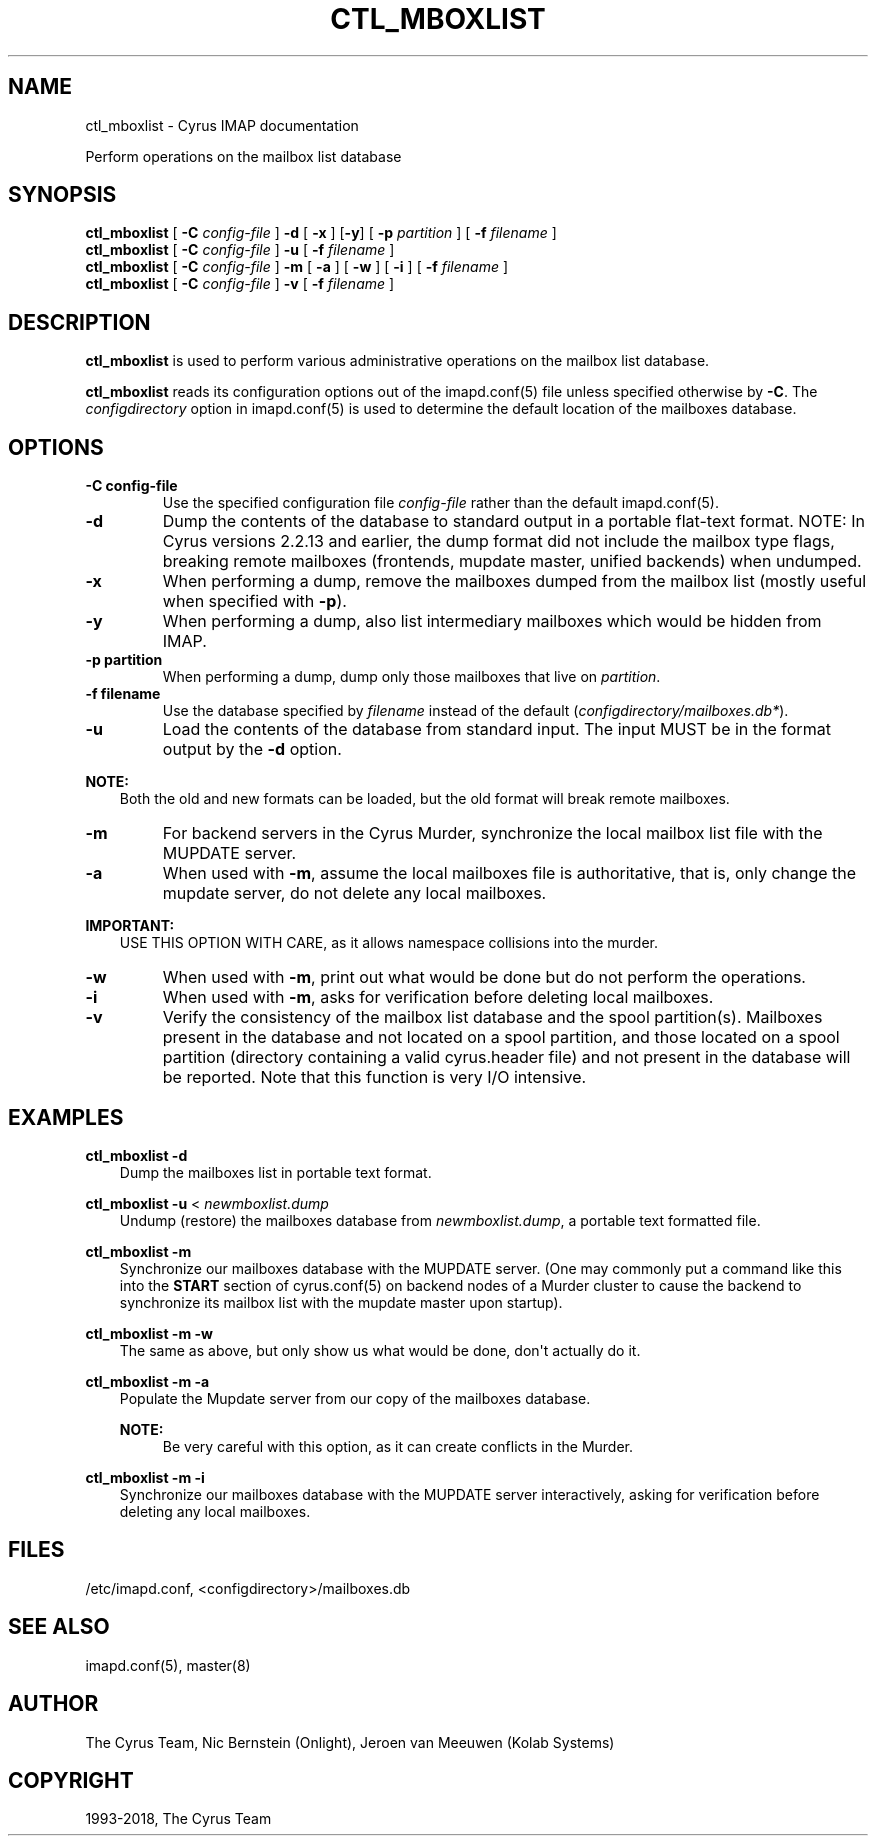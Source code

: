.\" Man page generated from reStructuredText.
.
.TH "CTL_MBOXLIST" "8" "February 17, 2020" "3.2.0" "Cyrus IMAP"
.SH NAME
ctl_mboxlist \- Cyrus IMAP documentation
.
.nr rst2man-indent-level 0
.
.de1 rstReportMargin
\\$1 \\n[an-margin]
level \\n[rst2man-indent-level]
level margin: \\n[rst2man-indent\\n[rst2man-indent-level]]
-
\\n[rst2man-indent0]
\\n[rst2man-indent1]
\\n[rst2man-indent2]
..
.de1 INDENT
.\" .rstReportMargin pre:
. RS \\$1
. nr rst2man-indent\\n[rst2man-indent-level] \\n[an-margin]
. nr rst2man-indent-level +1
.\" .rstReportMargin post:
..
.de UNINDENT
. RE
.\" indent \\n[an-margin]
.\" old: \\n[rst2man-indent\\n[rst2man-indent-level]]
.nr rst2man-indent-level -1
.\" new: \\n[rst2man-indent\\n[rst2man-indent-level]]
.in \\n[rst2man-indent\\n[rst2man-indent-level]]u
..
.sp
Perform operations on the mailbox list database
.SH SYNOPSIS
.sp
.nf
\fBctl_mboxlist\fP [ \fB\-C\fP \fIconfig\-file\fP ] \fB\-d\fP [ \fB\-x\fP ] [\fB\-y\fP] [ \fB\-p\fP \fIpartition\fP ] [ \fB\-f\fP \fIfilename\fP ]
\fBctl_mboxlist\fP [ \fB\-C\fP \fIconfig\-file\fP ] \fB\-u\fP [ \fB\-f\fP \fIfilename\fP ]
\fBctl_mboxlist\fP [ \fB\-C\fP \fIconfig\-file\fP ] \fB\-m\fP [ \fB\-a\fP ] [ \fB\-w\fP ] [ \fB\-i\fP ] [ \fB\-f\fP \fIfilename\fP ]
\fBctl_mboxlist\fP [ \fB\-C\fP \fIconfig\-file\fP ] \fB\-v\fP [ \fB\-f\fP \fIfilename\fP ]
.fi
.SH DESCRIPTION
.sp
\fBctl_mboxlist\fP is used to perform various administrative operations on
the mailbox list database.
.sp
\fBctl_mboxlist\fP reads its configuration options out of the imapd.conf(5) file unless specified otherwise by \fB\-C\fP\&.
The \fIconfigdirectory\fP option in imapd.conf(5) is used to determine the default location of the mailboxes database.
.SH OPTIONS
.INDENT 0.0
.TP
.B \-C config\-file
Use the specified configuration file \fIconfig\-file\fP rather than the default imapd.conf(5)\&.
.UNINDENT
.INDENT 0.0
.TP
.B \-d
Dump the contents of the database to standard output in a portable
flat\-text format.  NOTE: In Cyrus versions 2.2.13 and earlier, the
dump format did not include the mailbox type flags, breaking remote
mailboxes (frontends, mupdate master, unified backends) when
undumped.
.UNINDENT
.INDENT 0.0
.TP
.B \-x
When performing a dump, remove the mailboxes dumped from the mailbox
list (mostly useful when specified with \fB\-p\fP).
.UNINDENT
.INDENT 0.0
.TP
.B \-y
When performing a dump, also list intermediary mailboxes which would
be hidden from IMAP.
.UNINDENT
.INDENT 0.0
.TP
.B \-p partition
When performing a dump, dump only those mailboxes that live on
\fIpartition\fP\&.
.UNINDENT
.INDENT 0.0
.TP
.B \-f filename
Use the database specified by \fIfilename\fP instead of the default
(\fIconfigdirectory/mailboxes.db*\fP).
.UNINDENT
.INDENT 0.0
.TP
.B \-u
Load the contents of the database from standard input.  The input
MUST be in the format output by the \fB\-d\fP option.
.UNINDENT
.sp
\fBNOTE:\fP
.INDENT 0.0
.INDENT 3.5
Both the old and new formats can be loaded, but the old format will
break remote mailboxes.
.UNINDENT
.UNINDENT
.INDENT 0.0
.TP
.B \-m
For backend servers in the Cyrus Murder, synchronize the local
mailbox list file with the MUPDATE server.
.UNINDENT
.INDENT 0.0
.TP
.B \-a
When used with \fB\-m\fP, assume the local mailboxes file is authoritative,
that is, only change the mupdate server, do not delete any local
mailboxes.
.UNINDENT
.sp
\fBIMPORTANT:\fP
.INDENT 0.0
.INDENT 3.5
USE THIS OPTION WITH CARE, as it allows namespace collisions into
the murder.
.UNINDENT
.UNINDENT
.INDENT 0.0
.TP
.B \-w
When used with \fB\-m\fP, print out what would be done but do not perform
the operations.
.UNINDENT
.INDENT 0.0
.TP
.B \-i
When used with \fB\-m\fP, asks for verification before deleting local
mailboxes.
.UNINDENT
.INDENT 0.0
.TP
.B \-v
Verify the consistency of the mailbox list database and the spool
partition(s). Mailboxes present in the database and not located on a
spool partition, and those located on a spool partition (directory
containing a valid cyrus.header file) and not present in the database
will be reported.  Note that this function is very I/O intensive.
.UNINDENT
.SH EXAMPLES
.sp
.nf
\fBctl_mboxlist \-d\fP
.fi
.INDENT 0.0
.INDENT 3.5
Dump the mailboxes list in portable text format.
.UNINDENT
.UNINDENT
.sp
.nf
\fBctl_mboxlist \-u\fP < \fInewmboxlist.dump\fP
.fi
.INDENT 0.0
.INDENT 3.5
Undump (restore) the mailboxes database from \fInewmboxlist.dump\fP,
a portable text formatted file.
.UNINDENT
.UNINDENT
.sp
.nf
\fBctl_mboxlist \-m\fP
.fi
.INDENT 0.0
.INDENT 3.5
Synchronize our mailboxes database with the MUPDATE server.  (One may
commonly put a command like this into the \fBSTART\fP section of
cyrus.conf(5) on backend nodes of a Murder cluster to cause
the backend to synchronize its mailbox list with the mupdate master upon
startup).
.UNINDENT
.UNINDENT
.sp
.nf
\fBctl_mboxlist \-m \-w\fP
.fi
.INDENT 0.0
.INDENT 3.5
The same as above, but only show us what would be done, don\(aqt actually
do it.
.UNINDENT
.UNINDENT
.sp
.nf
\fBctl_mboxlist \-m \-a\fP
.fi
.INDENT 0.0
.INDENT 3.5
Populate the Mupdate server from our copy of the mailboxes database.
.sp
\fBNOTE:\fP
.INDENT 0.0
.INDENT 3.5
Be very careful with this option, as it can create conflicts in the
Murder.
.UNINDENT
.UNINDENT
.UNINDENT
.UNINDENT
.sp
.nf
\fBctl_mboxlist \-m \-i\fP
.fi
.INDENT 0.0
.INDENT 3.5
Synchronize our mailboxes database with the MUPDATE server interactively,
asking for verification before deleting any local mailboxes.
.UNINDENT
.UNINDENT
.SH FILES
.sp
/etc/imapd.conf, <configdirectory>/mailboxes.db
.SH SEE ALSO
.sp
imapd.conf(5), master(8)
.SH AUTHOR
The Cyrus Team, Nic Bernstein (Onlight), Jeroen van Meeuwen (Kolab Systems)
.SH COPYRIGHT
1993-2018, The Cyrus Team
.\" Generated by docutils manpage writer.
.

